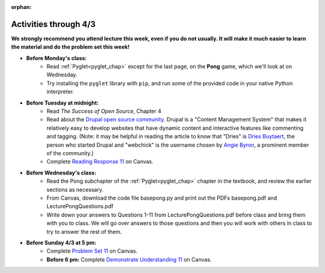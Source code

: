 :orphan:

..  Copyright (C) Paul Resnick.  Permission is granted to copy, distribute
    and/or modify this document under the terms of the GNU Free Documentation
    License, Version 1.3 or any later version published by the Free Software
    Foundation; with Invariant Sections being Forward, Prefaces, and
    Contributor List, no Front-Cover Texts, and no Back-Cover Texts.  A copy of
    the license is included in the section entitled "GNU Free Documentation
    License".

.. highlight:: python
    :linenothreshold: 500


Activities through 4/3
=======================

**We strongly recommend you attend lecture this week, even if you do not usually. It will make it much easier to learn the material and do the problem set this week!**

* **Before Monday's class:**
       * Read :ref:`Pyglet<pyglet_chap>` except for the last page, on the **Pong** game, which we'll look at on Wednesday.
       * Try installing the ``pyglet`` library with ``pip``, and run some of the provided code in your native Python interpreter.

.. usageassignment:: prep_20
    :subchapters: Pyglet/Pyglet, Pyglet/pygletWindow, Pyglet/eventListener, Pyglet/windowContents, Pyglet/sounds, Pyglet/jinglingSquare, Pyglet/schedulingEvents
    :assignment_name: Prep a20
    :deadline: 2016-03-28 21:30:00
    :pct_required: 80
    :points: 50

* **Before Tuesday at midnight:**
    * Read *The Success of Open Source*, Chapter 4
    * Read about the `Drupal open source community <https://medium.com/@heyrocker/this-article-was-originally-a-keynote-presentation-at-the-pacific-northwest-drupal-summit-in-5e7c7f93131b>`_. Drupal is a "Content Management System" that makes it relatively easy to develop websites that have dynamic content and interactive features like commenting and tagging. (Note: it may be helpful in reading the article to know that "Dries" is `Dries Buytaert <http://buytaert.net/>`_, the person who started Drupal and "webchick" is the username chosen by `Angie Byron <http://www.webchick.net/about>`_, a prominent member of the community.)
    * Complete `Reading Response 11 <https://umich.instructure.com/courses/48961/assignments/57687>`_ on Canvas.


* **Before Wednesday's class:**
       * Read the Pong subchapter of the :ref:`Pyglet<pyglet_chap>` chapter in the textbook, and review the earlier sections as necessary.
       * From Canvas, download the code file basepong.py and print out the PDFs basepong.pdf and LecturePongQuestions.pdf
       * Write down your answers to Questions 1-11 from LecturePongQuestions.pdf before class and bring them with you to class. We will go over answers to those questions and then you will work with others in class to try to answer the rest of them.

.. usageassignment:: prep_21
    :subchapters: Pyglet/Pong
    :assignment_name: Prep a21
    :deadline: 2016-03-30 21:30:00
    :pct_required: 80
    :points: 50

* **Before Sunday 4/3 at 5 pm:**
    * Complete `Problem Set 11 <https://umich.instructure.com/courses/48961/assignments/55805>`_ on Canvas.
    * **Before 6 pm:** Complete `Demonstrate Understanding 11 <https://umich.instructure.com/courses/48961/assignments/57701>`_ on Canvas.

